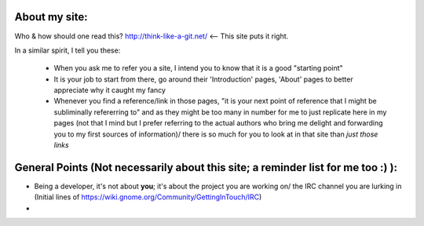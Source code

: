 About my site:
---------------

Who & how should one read this?
http://think-like-a-git.net/ <-- This site puts it right.

In a similar spirit, I tell you these:

 - When you ask me to refer you a site, I intend you to know that it is a good "starting point"
 - It is your job to start from there, go around their 'Introduction' pages, 'About' pages to better appreciate why it caught my fancy
 - Whenever you find a reference/link in those pages, "it is your next point of reference that I might be subliminally refererring to" and as they might be too many in number for me to just replicate here in my pages (not that I mind but I prefer referring to the actual authors who bring me delight and forwarding you to my first sources of information)/ there is so much for you to look at in that site than *just those links*

General Points (Not necessarily about this site; a reminder list for me too :) ):
----------------------------------------------------------------------------------

- Being a developer, it's not about **you**; it's about the project you are working on/ the IRC channel you are lurking in (Initial lines of https://wiki.gnome.org/Community/GettingInTouch/IRC)
- 
